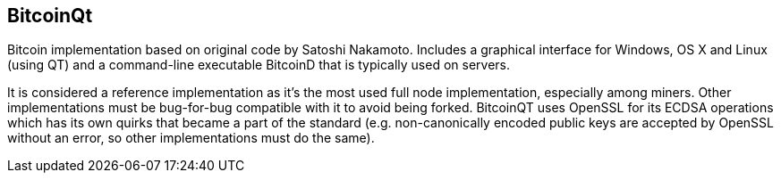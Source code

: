 == BitcoinQt

Bitcoin implementation based on original code by Satoshi Nakamoto. Includes a graphical interface for Windows, OS X and Linux (using QT) and a command-line executable BitcoinD that is typically used on servers.

It is considered a reference implementation as it's the most used full node implementation, especially among miners. Other implementations must be bug-for-bug compatible with it to avoid being forked. BitcoinQT uses OpenSSL for its ECDSA operations which has its own quirks that became a part of the standard (e.g. non-canonically encoded public keys are accepted by OpenSSL without an error, so other implementations must do the same).